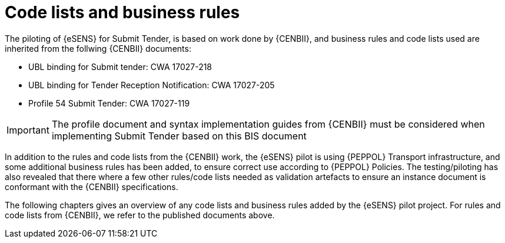 

= Code lists and business rules

The piloting of {eSENS} for Submit Tender, is based on work done by {CENBII}, and business rules and code lists used are inherited from the follwing {CENBII} documents:

* UBL binding for Submit tender: CWA 17027-218
* UBL binding for Tender Reception Notification: CWA 17027-205
* Profile 54 Submit Tender: CWA 17027-119

IMPORTANT: The profile document and syntax implementation guides from {CENBII} must be considered when implementing Submit Tender based on this BIS document

In addition to the rules and code lists from the {CENBII} work, the {eSENS}  pilot is using {PEPPOL} Transport infrastructure, and some additional business rules has been added, to ensure correct use according to {PEPPOL} Policies. The testing/piloting has also revealed that there where a few other rules/code lists needed as validation artefacts to ensure an instance document is conformant with the {CENBII} specifications.

The following chapters gives an overview of any code lists and business rules added by the {eSENS} pilot project. For rules and code lists from {CENBII}, we refer to the published documents above.
